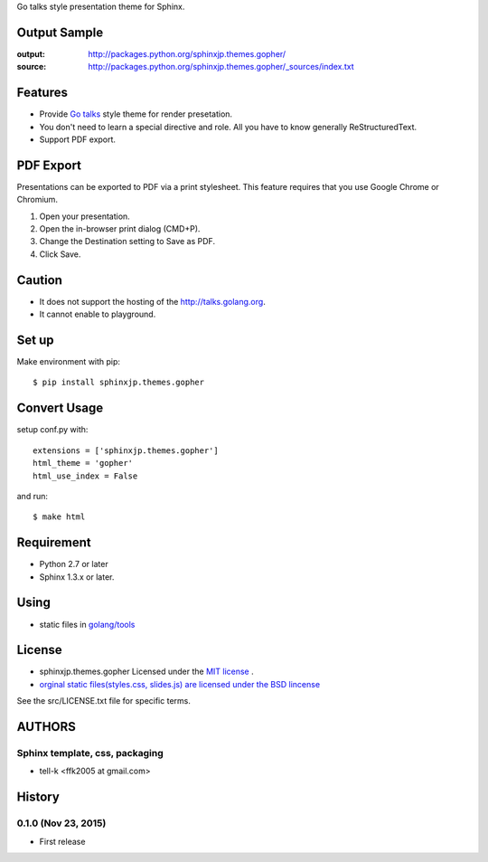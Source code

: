 Go talks style presentation theme for Sphinx.

|travis| |coveralls| |downloads| |version| |license|


Output Sample
=============
:output: http://packages.python.org/sphinxjp.themes.gopher/
:source: http://packages.python.org/sphinxjp.themes.gopher/_sources/index.txt


Features
========
* Provide `Go talks <http://talks.golang.org/>`_ style theme for render presetation.
* You don't need to learn a special directive and role. All you have to know generally ReStructuredText.
* Support PDF export.

PDF Export
============

Presentations can be exported to PDF via a print stylesheet. This feature requires that you use Google Chrome or Chromium. 

1. Open your presentation.
2. Open the in-browser print dialog (CMD+P).
3. Change the Destination setting to Save as PDF.
4. Click Save.

Caution
========
* It does not support the hosting of the http://talks.golang.org.
* It cannot enable to playground.

Set up
======
Make environment with pip::

    $ pip install sphinxjp.themes.gopher

Convert Usage
=============
setup conf.py with::

    extensions = ['sphinxjp.themes.gopher']
    html_theme = 'gopher'
    html_use_index = False

and run::

    $ make html

Requirement
=============
* Python 2.7 or later
* Sphinx 1.3.x or later.

Using
=============

* static files in `golang/tools <https://github.com/golang/tools/tree/master/cmd/present/static>`_

License
=======

* sphinxjp.themes.gopher Licensed under the `MIT license <http://www.opensource.org/licenses/mit-license.php>`_ .
* `orginal static files(styles.css, slides.js) are licensed under the BSD lincense <https://github.com/golang/tools/blob/master/LICENSE>`_

See the src/LICENSE.txt file for specific terms.

.. |travis| image:: https://travis-ci.org/tell-k/sphinxjp.themes.gopher.svg?branch=master
    :target: https://travis-ci.org/tell-k/sphinxjp.themes.gopher


.. |coveralls| image:: https://coveralls.io/repos/tell-k/sphinxjp.themes.gopher/badge.png
    :target: https://coveralls.io/r/tell-k/sphinxjp.themes.gopher/
    :alt: coveralls.io

.. |downloads| image:: https://pypip.in/d/sphinxjp.themes.gopher/badge.png
    :target: http://pypi.python.org/pypi/sphinxjp.themes.gopher/
    :alt: downloads

.. |version| image:: https://pypip.in/v/sphinxjp.themes.gopher/badge.png
    :target: http://pypi.python.org/pypi/sphinxjp.themes.gopher/
    :alt: latest version

.. |license| image:: https://pypip.in/license/sphinxjp.themes.gopher/badge.png
    :target: http://pypi.python.org/pypi/sphinxjp.themes.gopher/
    :alt: license


AUTHORS
=======

Sphinx template, css, packaging
-------------------------------
* tell-k <ffk2005 at gmail.com>

History
=======

0.1.0 (Nov 23, 2015)
---------------------
* First release


